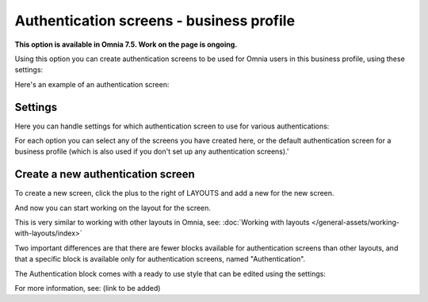 Authentication screens - business profile
=============================================

**This option is available in Omnia 7.5. Work on the page is ongoing.**

Using this option you can create authentication screens to be used for Omnia users in this business profile, using these settings:

.. image:: authentications-screens-bp.png

Here's an example of an authentication screen:

.. image:: authentications-screens-bp-example.png

Settings
*********
Here you can handle settings for which authentication screen to use for various authentications:

.. image:: authentications-screens-settings.png

For each option you can select any of the screens you have created here, or the default authentication screen for a business profile (which is also used if you don't set up any authentication screens).'

Create a new authentication screen
**************************************
To create a new screen, click the plus to the right of LAYOUTS and add a new for the new screen.

.. image:: authentications-screens-new-name.png

And now you can start working on the layout for the screen.

.. image:: authentications-screens-new-layout.png

This is very similar to working with other layouts in Omnia, see: :doc:`Working with layouts </general-assets/working-with-layouts/index>`

Two important differences are that there are fewer blocks available for authentication screens than other layouts, and that a specific block is available only for authentication screens, named "Authentication".

The Authentication block comes with a ready to use style that can be edited using the settings:

.. image:: authentications-screens-new-layout-block.png

For more information, see: (link to be added)

